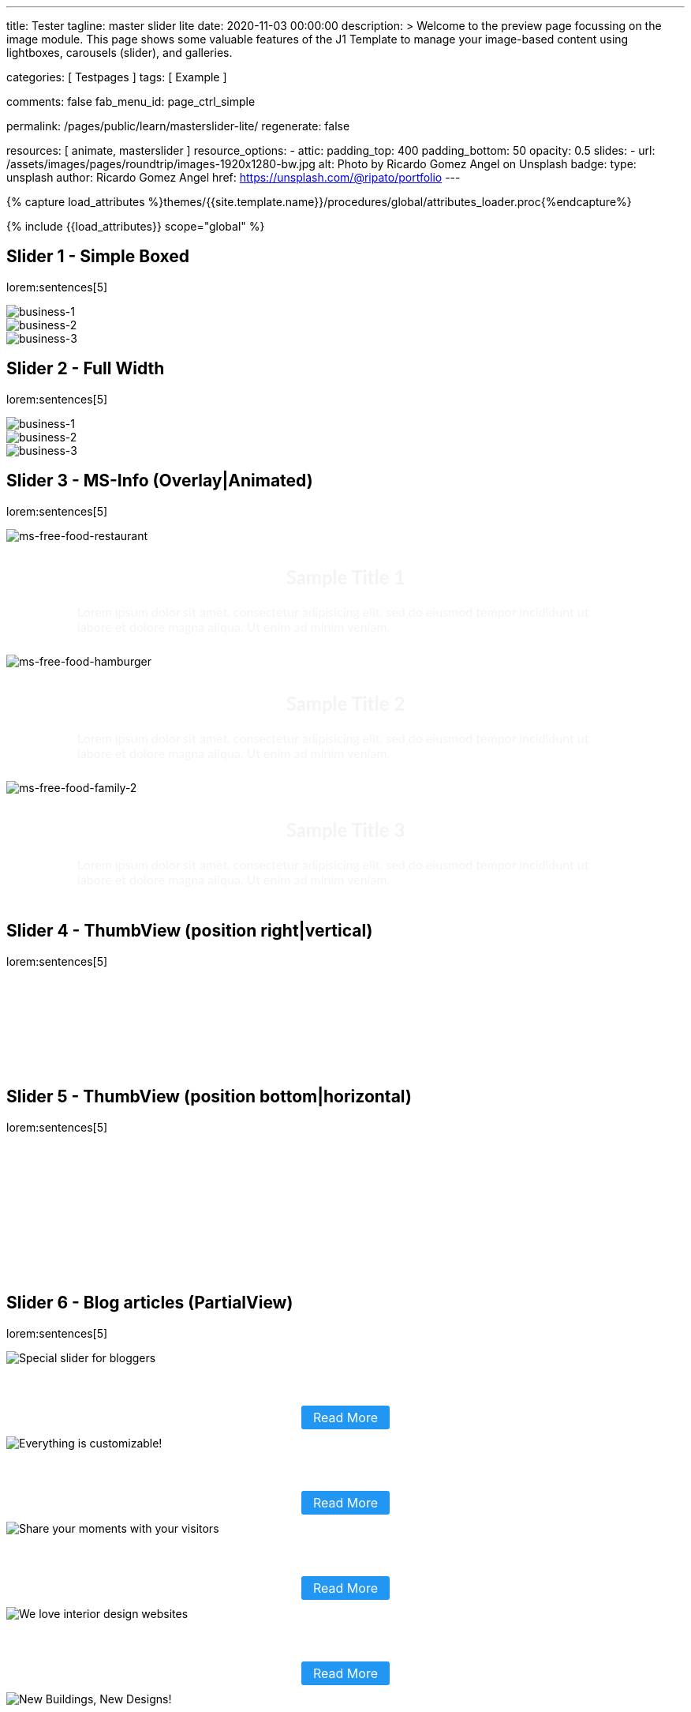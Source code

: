 ---
title:                                  Tester
tagline:                                master slider lite
date:                                   2020-11-03 00:00:00
description: >
                                        Welcome to the preview page focussing on the image module. This page
                                        shows some valuable features of the J1 Template to manage your image-based
                                        content using lightboxes, carousels (slider), and galleries.

categories:                             [ Testpages ]
tags:                                   [ Example ]

comments:                               false
fab_menu_id:                            page_ctrl_simple

permalink:                              /pages/public/learn/masterslider-lite/
regenerate:                             false

resources:                              [ animate, masterslider ]
resource_options:
  - attic:
      padding_top:                      400
      padding_bottom:                   50
      opacity:                          0.5
      slides:
        - url:                          /assets/images/pages/roundtrip/images-1920x1280-bw.jpg
          alt:                          Photo by Ricardo Gomez Angel on Unsplash
          badge:
            type:                       unsplash
            author:                     Ricardo Gomez Angel
            href:                       https://unsplash.com/@ripato/portfolio
---

// Page Initializer
// =============================================================================
// Enable the Liquid Preprocessor
:page-liquid:

// Set (local) page attributes here
// -----------------------------------------------------------------------------
// :page--attr:                         <attr-value>
:images-dir:                            {imagesdir}/pages/roundtrip/100_present_images

//  Load Liquid procedures
// -----------------------------------------------------------------------------
{% capture load_attributes %}themes/{{site.template.name}}/procedures/global/attributes_loader.proc{%endcapture%}

// Load page attributes
// -----------------------------------------------------------------------------
{% include {{load_attributes}} scope="global" %}

// Page content
// ~~~~~~~~~~~~~~~~~~~~~~~~~~~~~~~~~~~~~~~~~~~~~~~~~~~~~~~~~~~~~~~~~~~~~~~~~~~~~

// Include sub-documents (if any)
// -----------------------------------------------------------------------------


== Slider 1 - Simple Boxed

lorem:sentences[5]

++++
<!-- MasterSlider -->
<div id="p_ms_1" class="master-slider-parent mb-5">
  <!-- MasterSlider Main -->
  <div id="ms_1" class="master-slider ms-skin-default">
    <div class="ms-slide" data-delay="3" data-fill-mode="fill">
      <img
        src="/assets/themes/j1/modules/masterSliderLite/css/blank.gif"
        alt="business-1" title="business-1"
        data-src="/assets/images/modules/masterslider/cats/cat-1.jpg"
      >
    </div>
    <div class="ms-slide" data-delay="3" data-fill-mode="fill">
      <img
        src="/assets/themes/j1/modules/masterSliderLite/css/blank.gif"
        alt="business-2" title="business-2"
        data-src="/assets/images/modules/masterslider/cats/cat-2.jpg"
      >
    </div>
    <div class="ms-slide" data-delay="3" data-fill-mode="fill">
      <img
        src="/assets/themes/j1/modules/masterSliderLite/css/blank.gif"
        alt="business-3" title="business-3"
        data-src="/assets/images/modules/masterslider/cats/cat-3.jpg"
      >
    </div>
  </div>
  <!-- END MasterSlider Main -->
</div>
<!-- END MasterSlider ms_1 -->
++++


== Slider 2 - Full Width

lorem:sentences[5]

++++
<div id="p_ms_2" class="master-slider-parent mb-5">
  <!-- MasterSlider Main -->
  <div id="ms_2" class="master-slider ms-skin-default">
    <div class="ms-slide" data-delay="3" data-fill-mode="fill">
      <img
        src="/assets/themes/j1/modules/masterSliderLite/css/blank.gif"
        alt="business-1" title="business-1"
        data-src="/assets/images/modules/masterslider/mega_cities/andreas-brucker.jpg"
      >
    </div>
    <div class="ms-slide" data-delay="3" data-fill-mode="fill">
      <img
        src="/assets/themes/j1/modules/masterSliderLite/css/blank.gif"
        alt="business-2" title="business-2"
        data-src="/assets/images/modules/masterslider/mega_cities/denys-nevozhai-1.jpg"
      >
    </div>
    <div class="ms-slide" data-delay="3" data-fill-mode="fill">
      <img
        src="/assets/themes/j1/modules/masterSliderLite/css/blank.gif"
        alt="business-3" title="business-3"
        data-src="/assets/images/modules/masterslider/mega_cities/denys-nevozhai-2.jpg"
      >
    </div>
  </div>
  <!-- END MasterSlider Main -->
</div>
<!-- END MasterSlider ms_2 -->
++++


== Slider 3 - MS-Info (Overlay|Animated)

lorem:sentences[5]

++++
<!-- MasterSlider 3 -->
<div id="P_MS0003" class="master-slider-parent ms-parent-id-64 mb-5" style="max-width:1200px;"  >
  <!-- MasterSlider Main -->
  <div id="MS0003" class="master-slider ms-skin-default" >
    <div class="ms-slide" data-delay="3" data-fill-mode="fill">
      <img
        src="https://www.masterslider.com/wp-content/plugins/masterslider/public/assets/css/blank.gif"
        alt="ms-free-food-restaurant"
        title="ms-free-food-restaurant"
        data-src="https://www.masterslider.com/wp-content/uploads/sites/5/2014/05/ms-free-food-restaurant.jpg"
      />
      <!-- MasterSlider Info -->
      <div class="ms-info">
        <div class="j1-ms-info-overlay">
          <h2 class="notoc j1-ms-info-headline r-text-500 animated rotateInUpLeft">Sample Title 1</h2>
          <p class="j1-ms-info-body r-text-300 animated fadeInRight">Lorem ipsum dolor sit amet, consectetur adipisicing elit, sed do eiusmod tempor incididunt ut labore et dolore magna aliqua. Ut enim ad minim veniam.</p>
        </div>
      </div>
      <!-- END MasterSlider Info -->
    </div>
    <div class="ms-slide" data-delay="3" data-fill-mode="fill">
      <img
        src="https://www.masterslider.com/wp-content/plugins/masterslider/public/assets/css/blank.gif"
        alt="ms-free-food-hamburger"
        title="ms-free-food-hamburger"
        data-src="https://www.masterslider.com/wp-content/uploads/sites/5/2014/05/ms-free-food-hamburger.jpg"
      />
      <!-- MasterSlider Info -->
      <div class="ms-info">
        <div class="j1-ms-info-overlay">
          <h2 class="notoc j1-ms-info-headline r-text-500 animated rotateInUpLeft">Sample Title 2</h2>
          <p class="j1-ms-info-body r-text-300 animated fadeInRight">Lorem ipsum dolor sit amet, consectetur adipisicing elit, sed do eiusmod tempor incididunt ut labore et dolore magna aliqua. Ut enim ad minim veniam.</p>
        </div>
      </div>
      <!-- END MasterSlider Info -->
    </div>
    <div class="ms-slide" data-delay="3" data-fill-mode="fill">
      <img
        src="https://www.masterslider.com/wp-content/plugins/masterslider/public/assets/css/blank.gif"
        alt="ms-free-food-family-2"
        title="ms-free-food-family-2"
        data-src="https://www.masterslider.com/wp-content/uploads/sites/5/2014/05/ms-free-food-family-2.jpg"
      />
      <!-- MasterSlider Info -->
      <div class="ms-info">
        <div class="j1-ms-info-overlay">
          <h2 class="notoc j1-ms-info-headline r-text-500 animated rotateInUpLeft">Sample Title 3</h2>
          <p class="j1-ms-info-body r-text-300 animated fadeInRight">Lorem ipsum dolor sit amet, consectetur adipisicing elit, sed do eiusmod tempor incididunt ut labore et dolore magna aliqua. Ut enim ad minim veniam.</p>
        </div>
      </div>
      <!-- END MasterSlider Info -->
    </div>
  </div>
  <!-- END MasterSlider Main -->
</div>
<!-- END MasterSlider 3 -->
++++


== Slider 4 - ThumbView (position right|vertical)

lorem:sentences[5]

++++
<!-- MasterSlider -->
<div id="P_MS62a702e85fdd9" class="master-slider-parent ms-parent-id-63  mb-5"  >
  <!-- MasterSlider Main -->
  <div id="MS62a702e85fdd9" class="master-slider ms-skin-light-2 round-skin" >
    <div class="ms-slide" data-delay="3" data-fill-mode="fill">
      <img src="https://www.masterslider.com/wp-content/plugins/masterslider/public/assets/css/blank.gif" alt="" title="ms-free-animals-1" data-src="https://www.masterslider.com/wp-content/uploads/sites/5/2014/05/ms-free-animals-1.jpg" />
      <img class="ms-thumb" src="https://www.masterslider.com/wp-content/uploads/sites/5/2014/05/ms-free-animals-1-100x80.jpg" alt="" />
    </div>
    <div class="ms-slide" data-delay="3" data-fill-mode="fill">
      <img src="https://www.masterslider.com/wp-content/plugins/masterslider/public/assets/css/blank.gif" alt="" title="ms-free-animals-2" data-src="https://www.masterslider.com/wp-content/uploads/sites/5/2014/05/ms-free-animals-2.jpg" />
      <img class="ms-thumb" src="https://www.masterslider.com/wp-content/uploads/sites/5/2014/05/ms-free-animals-2-100x80.jpg" alt="" />
    </div>
    <div class="ms-slide" data-delay="3" data-fill-mode="fill">
      <img src="https://www.masterslider.com/wp-content/plugins/masterslider/public/assets/css/blank.gif" alt="" title="ms-free-animals-3" data-src="https://www.masterslider.com/wp-content/uploads/sites/5/2014/05/ms-free-animals-3.jpg" />
      <img class="ms-thumb" src="https://www.masterslider.com/wp-content/uploads/sites/5/2014/05/ms-free-animals-3-100x80.jpg" alt="" />
    </div>
    <div class="ms-slide" data-delay="3" data-fill-mode="fill">
      <img src="https://www.masterslider.com/wp-content/plugins/masterslider/public/assets/css/blank.gif" alt="" title="ms-free-animals-4" data-src="https://www.masterslider.com/wp-content/uploads/sites/5/2014/05/ms-free-animals-4.jpg" />
      <img class="ms-thumb" src="https://www.masterslider.com/wp-content/uploads/sites/5/2014/05/ms-free-animals-4-100x80.jpg" alt="" />
    </div>
    <div class="ms-slide" data-delay="3" data-fill-mode="fill">
      <img src="https://www.masterslider.com/wp-content/plugins/masterslider/public/assets/css/blank.gif" alt="" title="ms-free-animals-5" data-src="https://www.masterslider.com/wp-content/uploads/sites/5/2014/05/ms-free-animals-5.jpg" />
      <img class="ms-thumb" src="https://www.masterslider.com/wp-content/uploads/sites/5/2014/05/ms-free-animals-5-100x80.jpg" alt="" />
    </div>
    <div class="ms-slide" data-delay="3" data-fill-mode="fill">
      <img src="https://www.masterslider.com/wp-content/plugins/masterslider/public/assets/css/blank.gif" alt="" title="ms-free-animals-6" data-src="https://www.masterslider.com/wp-content/uploads/sites/5/2014/05/ms-free-animals-6.jpg" />
      <img class="ms-thumb" src="https://www.masterslider.com/wp-content/uploads/sites/5/2014/05/ms-free-animals-6-100x80.jpg" alt="" />
    </div>
    <div class="ms-slide" data-delay="3" data-fill-mode="fill">
      <img src="https://www.masterslider.com/wp-content/plugins/masterslider/public/assets/css/blank.gif" alt="" title="ms-free-animals-7" data-src="https://www.masterslider.com/wp-content/uploads/sites/5/2014/05/ms-free-animals-7.jpg" />
      <img class="ms-thumb" src="https://www.masterslider.com/wp-content/uploads/sites/5/2014/05/ms-free-animals-7-100x80.jpg" alt="" />
    </div>
  </div>
  <!-- END MasterSlider Main -->
</div>
<!-- END MasterSlider -->
++++


== Slider 5 - ThumbView  (position bottom|horizontal)

lorem:sentences[5]

++++
<!-- MasterSlider -->
<div id="P_MS62a70846a678e" class="master-slider-parent ms-parent-id-190 mb-5" style="max-width:1100px;"  >
  <!-- MasterSlider Main -->
  <div id="MS62a706bd0f5b3" class="master-slider ms-skin-default" >
    <div class="ms-slide" data-delay="3" data-fill-mode="fill">
      <img src="https://www.masterslider.com/wp-content/plugins/masterslider/public/assets/css/blank.gif" alt="" title="ms-free-food-family" data-src="https://www.masterslider.com/wp-content/uploads/sites/5/2014/05/ms-free-food-family.jpg" />
      <img class="ms-thumb" src="https://www.masterslider.com/wp-content/uploads/sites/5/2014/05/ms-free-food-family-140x80.jpg" alt="" />
    </div>
    <div class="ms-slide" data-delay="3" data-fill-mode="fill">
      <img src="https://www.masterslider.com/wp-content/plugins/masterslider/public/assets/css/blank.gif" alt="" title="ms-free-food-woman-hand" data-src="https://www.masterslider.com/wp-content/uploads/sites/5/2014/05/ms-free-food-woman-hand.jpg" />
      <img class="ms-thumb" src="https://www.masterslider.com/wp-content/uploads/sites/5/2014/05/ms-free-food-woman-hand-140x80.jpg" alt="" />
    </div>
    <div class="ms-slide" data-delay="3" data-fill-mode="fill">
      <img src="https://www.masterslider.com/wp-content/plugins/masterslider/public/assets/css/blank.gif" alt="" title="ms-free-food-family-2" data-src="https://www.masterslider.com/wp-content/uploads/sites/5/2014/05/ms-free-food-family-2.jpg" />
      <img class="ms-thumb" src="https://www.masterslider.com/wp-content/uploads/sites/5/2014/05/ms-free-food-family-2-140x80.jpg" alt="" />
    </div>
    <div class="ms-slide" data-delay="3" data-fill-mode="fill">
      <img src="https://www.masterslider.com/wp-content/plugins/masterslider/public/assets/css/blank.gif" alt="" title="ms-free-food-family-3" data-src="https://www.masterslider.com/wp-content/uploads/sites/5/2014/05/ms-free-food-family-3.jpg" />
      <img class="ms-thumb" src="https://www.masterslider.com/wp-content/uploads/sites/5/2014/05/ms-free-food-family-3-140x80.jpg" alt="" />
    </div>
    <div class="ms-slide" data-delay="3" data-fill-mode="fill">
      <img src="https://www.masterslider.com/wp-content/plugins/masterslider/public/assets/css/blank.gif" alt="" title="ms-free-food-hamburger" data-src="https://www.masterslider.com/wp-content/uploads/sites/5/2014/05/ms-free-food-hamburger.jpg" />
      <img class="ms-thumb" src="https://www.masterslider.com/wp-content/uploads/sites/5/2014/05/ms-free-food-hamburger-140x80.jpg" alt="" />
    </div>
    <div class="ms-slide" data-delay="3" data-fill-mode="fill">
      <img src="https://www.masterslider.com/wp-content/plugins/masterslider/public/assets/css/blank.gif" alt="" title="ms-free-food-pizza" data-src="https://www.masterslider.com/wp-content/uploads/sites/5/2014/05/ms-free-food-pizza.jpg" />
      <img class="ms-thumb" src="https://www.masterslider.com/wp-content/uploads/sites/5/2014/05/ms-free-food-pizza-140x80.jpg" alt="" />
    </div>
    <div class="ms-slide" data-delay="3" data-fill-mode="fill">
      <img src="https://www.masterslider.com/wp-content/plugins/masterslider/public/assets/css/blank.gif" alt="" title="ms-free-food-restaurant" data-src="https://www.masterslider.com/wp-content/uploads/sites/5/2014/05/ms-free-food-restaurant.jpg" />
      <img class="ms-thumb" src="https://www.masterslider.com/wp-content/uploads/sites/5/2014/05/ms-free-food-restaurant-140x80.jpg" alt="" />
    </div>
    <div class="ms-slide" data-delay="3" data-fill-mode="fill">
      <img src="https://www.masterslider.com/wp-content/plugins/masterslider/public/assets/css/blank.gif" alt="" title="ms-free-food-single-man" data-src="https://www.masterslider.com/wp-content/uploads/sites/5/2014/05/ms-free-food-single-man.jpg" />
      <img class="ms-thumb" src="https://www.masterslider.com/wp-content/uploads/sites/5/2014/05/ms-free-food-single-man-140x80.jpg" alt="" />
    </div>
    <div class="ms-slide" data-delay="3" data-fill-mode="fill">
      <img src="https://www.masterslider.com/wp-content/plugins/masterslider/public/assets/css/blank.gif" alt="" title="ms-free-food-single-woman" data-src="https://www.masterslider.com/wp-content/uploads/sites/5/2014/05/ms-free-food-single-woman.jpg" />
      <img class="ms-thumb" src="https://www.masterslider.com/wp-content/uploads/sites/5/2014/05/ms-free-food-single-woman-140x80.jpg" alt="" />
    </div>
    <div class="ms-slide" data-delay="3" data-fill-mode="fill">
      <img src="https://www.masterslider.com/wp-content/plugins/masterslider/public/assets/css/blank.gif" alt="" title="ms-free-food-table" data-src="https://www.masterslider.com/wp-content/uploads/sites/5/2014/05/ms-free-food-table.jpg" />
      <img class="ms-thumb" src="https://www.masterslider.com/wp-content/uploads/sites/5/2014/05/ms-free-food-table-140x80.jpg" alt="" />
    </div>
  </div>
  <!-- END MasterSlider Main -->
</div>
<!-- END MasterSlider -->
++++

== Slider 6 - Blog articles (PartialView)

lorem:sentences[5]

++++
<!-- MasterSlider -->
<div id="P_MS62a70f2f113eb" class="master-slider-parent ms-staff-carousel ms-parent-id-70 mb-5" style="max-width:100%;"  >
  <!-- MasterSlider Main -->
  <div id="MS62a70f2f113eb" class="master-slider ms-skin-default ms-wk ms-layout-partialview" >
    <div class="ms-slide  ms-slide-post-4252" data-delay="10" data-fill-mode="fill"   >
      <img src="https://www.masterslider.com/wp-content/plugins/masterslider/public/assets/css/blank.gif" alt="Special slider for bloggers" title="Special slider for bloggers" data-src="https://www.masterslider.com/wp-content/uploads/sites/5/2017/06/postslider6-bg-slide2-1024x622.jpg" />
      <div class="ms-info">
        <div style="text-align: center;">
          <h2 class="notoc r-text-400 animated fadeInLeft" style="text-align: center; font-size: 20px; font-weight: 600; color: #fff;">Special slider for bloggers</h4>
          <!-- p style="margin-bottom: 25px;">Are you managing wordpress website? No matter that you are expert or amateur photographer, We offer  ...</p -->
          <p class="animated fadeInRight mt-4">
            <a class="link-no-decoration" style="padding: 5px 15px; background: #2196f3; text-decoration: none; color: #fff; border-radius:3px; font-size: 16px;" href="#void">Read More</a>
          </p>
        </div>
      </div>
    </div>
    <div class="ms-slide  ms-slide-post-4251" data-delay="10" data-fill-mode="fill"   >
      <img src="https://www.masterslider.com/wp-content/plugins/masterslider/public/assets/css/blank.gif" alt="Everything is customizable!" title="Everything is customizable!" data-src="https://www.masterslider.com/wp-content/uploads/sites/5/2017/06/postslider6-bg-1-1024x622.jpg" />
      <div class="ms-info">
        <div style="text-align: center;">
          <h2 class="notoc r-text-400 animated fadeInLeft" style="text-align: center; font-size: 20px; font-weight: 600; color: #fff;">Everything is customizable!</h4>
          <!-- p style="margin-bottom: 25px;">create a wordpress slider for your website just in minutes by Master Slider templates! Everything wi ...</p -->
          <p class="animated fadeInRight mt-4">
            <a class="link-no-decoration" style="padding: 5px 15px; background: #2196f3; text-decoration: none; color: #fff; border-radius:3px; font-size: 16px;" href="#void">Read More</a>
          </p>
        </div>
      </div>
    </div>
    <div class="ms-slide  ms-slide-post-4246" data-delay="10" data-fill-mode="fill"   >
      <img src="https://www.masterslider.com/wp-content/plugins/masterslider/public/assets/css/blank.gif" alt="Share your moments with your visitors" title="Share your moments with your visitors" data-src="https://www.masterslider.com/wp-content/uploads/sites/5/2017/06/postslider6-bg-slide3-1024x622.jpg" />
      <div class="ms-info">
        <div style="text-align: center;">
          <h2 class="notoc r-text-400 animated fadeInLeft" style="text-align: center; font-size: 20px; font-weight: 600; color: #fff;">Share your moments with your visitors</h4>
          <!-- p style="margin-bottom: 25px;">Our pre-made templates make it easy for you to create slideshows by your Tastes. this template is su ...</p -->
          <p class="animated fadeInRight mt-4">
            <a class="link-no-decoration" style="padding: 5px 15px; background: #2196f3; text-decoration: none; color: #fff; border-radius:3px; font-size: 16px;" href="#void">Read More</a>
          </p>
        </div>
      </div>
    </div>
    <div class="ms-slide  ms-slide-post-4239" data-delay="10" data-fill-mode="fill"   >
      <img src="https://www.masterslider.com/wp-content/plugins/masterslider/public/assets/css/blank.gif" alt="We love interior design websites" title="We love interior design websites" data-src="https://www.masterslider.com/wp-content/uploads/sites/5/2017/06/postslider-5-img-3.jpg" />
      <div class="ms-info">
        <div style="text-align: center;">
          <h2 class="notoc r-text-400 animated fadeInLeft" style="text-align: center; font-size: 20px; font-weight: 600; color: #fff;">We love interior design websites</h4>
          <!-- p style="margin-bottom: 25px;">Are you searching for slider plugin that support video and text? Master slider is Best slider to sho ...</p -->
          <p class="animated fadeInRight mt-4">
            <a class="link-no-decoration" style="padding: 5px 15px; background: #2196f3; text-decoration: none; color: #fff; border-radius:3px; font-size: 16px;" href="#void">Read More</a>
          </p>
        </div>
      </div>
    </div>
    <div class="ms-slide  ms-slide-post-4238" data-delay="10" data-fill-mode="fill"   >
      <img src="https://www.masterslider.com/wp-content/plugins/masterslider/public/assets/css/blank.gif" alt="New Buildings, New Designs!" title="New Buildings, New Designs!" data-src="https://www.masterslider.com/wp-content/uploads/sites/5/2017/06/postslider-5-img-2.jpg" />
      <div class="ms-info">
        <div style="text-align: center;">
          <h2 class="notoc r-text-400 animated fadeInLeft" style="text-align: center; font-size: 20px; font-weight: 600; color: #fff;">New Buildings, New Designs!</h4>
          <!-- p style="margin-bottom: 25px;">Here is revolution on wordpress slider! Build your favorite slider with our ready to use templates j ...</p -->
          <p class="animated fadeInRight mt-4">
             <a class="link-no-decoration" style="padding: 5px 15px; background: #2196f3; text-decoration: none; color: #fff; border-radius:3px; font-size: 16px;" href="#void">Read More</a>
          </p>
        </div>
      </div>
    </div>
    <div class="ms-slide  ms-slide-post-4233" data-delay="10" data-fill-mode="fill"   >
      <img src="https://www.masterslider.com/wp-content/plugins/masterslider/public/assets/css/blank.gif" alt="Greatest Modern Architect Designs" title="Greatest Modern Architect Designs" data-src="https://www.masterslider.com/wp-content/uploads/sites/5/2017/06/postslider-5-img-1.jpg" />
      <div class="ms-info">
        <div style="text-align: center;">
          <h2 class="notoc r-text-400 animated fadeInLeft" style="text-align: center; font-size: 20px; font-weight: 600; color: #fff;">Greatest Modern Architect Designs</h4>
          <!-- p style="margin-bottom: 25px;">Create a slider with Master Slider plugin! With this architecture template, you just need to add you ...</p -->
          <p class="animated fadeInRight mt-4">
             <a class="link-no-decoration" style="padding: 5px 15px; background: #2196f3; text-decoration: none; color: #fff; border-radius:3px; font-size: 16px;" href="#void">Read More</a>
          </p>
        </div>
      </div>
    </div>
  </div>
  <!-- END MasterSlider Main -->
</div>
<!-- END MasterSlider -->
++++


////
== Slider 8

lorem:sentences[5]

++++
<!-- MasterSlider -->
<div id="P_MS62a725da068e7" class="master-slider-parent ms-parent-id-65 mb-5" style="max-width:1200px;"  >
  <!-- MasterSlider Main -->
  <div id="MS62a725da068e7" class="master-slider ms-skin-light-2" >
    <div class="ms-slide" data-delay="3" data-fill-mode="fill">
      <img src="https://www.masterslider.com/wp-content/plugins/masterslider/public/assets/css/blank.gif" alt="" title="" data-src="https://www.masterslider.com/wp-content/uploads/sites/5/2014/05/business-bg-slide1.jpg" />
      <div class="ms-info ms-info-context">
        <h2 class="notoc" style="text-align: left;">Sample Title 1</h2>
        <p style="text-align: left;">Lorem ipsum dolor sit amet, consectetur adipisicing elit, sed do eiusmod tempor incididunt ut labore et dolore magna aliqua. Ut enim ad minim veniam, quis nostrud exercitation ullamco laboris nisi ut aliquip ex ea commodo consequat. Duis aute irure dolor in reprehenderit in voluptate velit esse cillum dolore eu fugiat nulla pariatur.</p>
      </div>
    </div>
    <div class="ms-slide" data-delay="3" data-fill-mode="fill">
      <img src="https://www.masterslider.com/wp-content/plugins/masterslider/public/assets/css/blank.gif" alt="" title="" data-src="https://www.masterslider.com/wp-content/uploads/sites/5/2014/05/business-bg-slide2.jpg" />
      <div class="ms-info ms-info-context">
        <h2 class="notoc" style="text-align: left;">Sample Title 2</h2>
        <p style="text-align: left;">Lorem ipsum dolor sit amet, consectetur adipisicing elit, sed do eiusmod tempor incididunt ut labore et dolore magna aliqua. Ut enim ad minim veniam, quis nostrud exercitation ullamco laboris nisi ut aliquip ex ea commodo consequat. Duis aute irure dolor in reprehenderit in voluptate velit esse cillum dolore eu fugiat nulla pariatur.</p>
      </div>
    </div>
    <div class="ms-slide" data-delay="3" data-fill-mode="fill">
      <img src="https://www.masterslider.com/wp-content/plugins/masterslider/public/assets/css/blank.gif" alt="" title="" data-src="https://www.masterslider.com/wp-content/uploads/sites/5/2014/05/business-bg-slide3.jpg" />
      <div class="ms-info ms-info-context">
        <h2 class="notoc" style="text-align: left;">Sample Title 3</h2>
        <p style="text-align: left;">Lorem ipsum dolor sit amet, consectetur adipisicing elit, sed do eiusmod tempor incididunt ut labore et dolore magna aliqua. Ut enim ad minim veniam, quis nostrud exercitation ullamco laboris nisi ut aliquip ex ea commodo consequat. Duis aute irure dolor in reprehenderit in voluptate velit esse cillum dolore eu fugiat nulla pariatur.</p>
      </div>
    </div>
  </div>
  <!-- END MasterSlider Main -->
</div>
<!-- END MasterSlider -->
++++
////

== Slider 8 - ThumbView  (position right|vertical)

lorem:sentences[5]

++++
<!-- MasterSlider -->
<div id="P_MS62a72e9c69f74" class="master-slider-parent ms-vertical-template ms-parent-id-189 mb-5" style="max-width:754px;"  >
  <!-- MasterSlider Main -->
  <div id="MS62a72e9c69f74" class="master-slider ms-skin-default" >
    <div class="ms-slide" data-delay="3" data-fill-mode="fill">
      <img src="https://www.masterslider.com/wp-content/plugins/masterslider/public/assets/css/blank.gif" alt="" title="" data-src="https://www.masterslider.com/wp-content/uploads/sites/5/2014/04/vds-5.jpg" />
      <img class="ms-thumb" src="https://www.masterslider.com/wp-content/uploads/sites/5/2014/04/vds-5-130x85.jpg" alt="" />
    </div>
    <div class="ms-slide" data-delay="3" data-fill-mode="fill">
      <img src="https://www.masterslider.com/wp-content/plugins/masterslider/public/assets/css/blank.gif" alt="" title="" data-src="https://www.masterslider.com/wp-content/uploads/sites/5/2014/04/vds-1.jpg" />
      <img class="ms-thumb" src="https://www.masterslider.com/wp-content/uploads/sites/5/2014/04/vds-1-130x85.jpg" alt="" />
    </div>
    <div class="ms-slide" data-delay="3" data-fill-mode="fill">
      <img src="https://www.masterslider.com/wp-content/plugins/masterslider/public/assets/css/blank.gif" alt="" title="" data-src="https://www.masterslider.com/wp-content/uploads/sites/5/2014/04/vds-2.jpg" />
      <img class="ms-thumb" src="https://www.masterslider.com/wp-content/uploads/sites/5/2014/04/vds-2-130x85.jpg" alt="" />
    </div>
    <div class="ms-slide" data-delay="3" data-fill-mode="fill">
      <img src="https://www.masterslider.com/wp-content/plugins/masterslider/public/assets/css/blank.gif" alt="" title="" data-src="https://www.masterslider.com/wp-content/uploads/sites/5/2014/04/vds-3.jpg" />
      <img class="ms-thumb" src="https://www.masterslider.com/wp-content/uploads/sites/5/2014/04/vds-3-130x85.jpg" alt="" />
    </div>
    <div class="ms-slide" data-delay="3" data-fill-mode="fill">
      <img src="https://www.masterslider.com/wp-content/plugins/masterslider/public/assets/css/blank.gif" alt="" title="" data-src="https://www.masterslider.com/wp-content/uploads/sites/5/2014/04/vds-4.jpg" />
      <img class="ms-thumb" src="https://www.masterslider.com/wp-content/uploads/sites/5/2014/04/vds-4-130x85.jpg" alt="" />
    </div>
    <div class="ms-slide" data-delay="3" data-fill-mode="fill">
      <img src="https://www.masterslider.com/wp-content/plugins/masterslider/public/assets/css/blank.gif" alt="" title="" data-src="https://www.masterslider.com/wp-content/uploads/sites/5/2014/04/vds-6.jpg" />
      <img class="ms-thumb" src="https://www.masterslider.com/wp-content/uploads/sites/5/2014/04/vds-6-130x85.jpg" alt="" />
    </div>
    <div class="ms-slide" data-delay="3" data-fill-mode="fill">
      <img src="https://www.masterslider.com/wp-content/plugins/masterslider/public/assets/css/blank.gif" alt="" title="" data-src="https://www.masterslider.com/wp-content/uploads/sites/5/2014/04/vds-7.jpg" />
      <img class="ms-thumb" src="https://www.masterslider.com/wp-content/uploads/sites/5/2014/04/vds-7-130x85.jpg" alt="" />
    </div>
  </div>
  <!-- END MasterSlider Main -->
</div>
<!-- END MasterSlider -->
++++


++++
<style>

.j1-ms-info {
  background-color: rgba(0,0,0,.75);
  font-family: "Lato";
  font-size: 16px;
  padding-top: 10px;
  padding-right: 30px;
  padding-bottom: 10px;
  padding-left: 30px;
  font-weight: 400;
  line-height: normal;
  color: #f3f3f3;
}

.j1-ms-info-overlay {
  font-family: "Lato";
  font-size: 16px;
  padding-top: 10px;
  padding-right: 90px;
  padding-bottom: 10px;
  padding-left: 90px;
  font-weight: 400;
  line-height: normal;
  color: #f3f3f3;
}
h2.j1-ms-info-headline {
  text-align: center;
  font-family: "Lato";
}

.j1-ms-info-body r-text-300 {
  text-align: center;
  font-family: "Lato";
}

.ms-info-context {
  background-color: rgba(0,0,0,.75);
  font-family: "Lato";
  font-size: 16px;
  padding-top: 10px;
  padding-right: 30px;
  padding-bottom: 40px;
  padding-left: 30px;
  font-weight: 400;
  line-height: normal;
  color: #f3f3f3;
}

.ms-tab-context {
  font-family: "Lato";
  font-size: 16px;
}

.msp-cn-3470-6 {
    background-color: rgba(0,0,0,.75);
    padding-top: 40px;
    padding-right: 30px;
    padding-bottom: 40px;
    padding-left: 30px;
    font-family: "Lato";
    font-weight: 400;
    font-size: 26px;
    line-height: normal;
    color: #f3f3f3;
    width: 100%;
    min-height: 10%;
    box-sizing: border-box;
}

.msp-cn-1542-7 {
  padding-top: 8px;
  padding-right: 20px;
  padding-bottom: 8px;
  padding-left: 20px;
  font-weight: 400;
  line-height: normal;
}

.msp-preset-btn-149 {
  background-color: #f4524d;
  color: #fff;
}

</style>
++++
